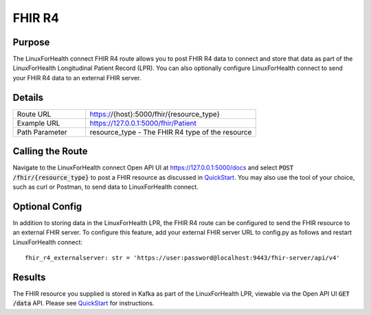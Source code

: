 FHIR R4
*******

Purpose
=======
The LinuxForHealth connect FHIR R4 route allows you to post FHIR R4 data to connect and store that data as part of the LinuxForHealth Longitudinal Patient Record (LPR).  You can also optionally configure LinuxForHealth connect to send your FHIR R4 data to an external FHIR server.

Details
=======
.. list-table::
   :widths: 30 70
   :header-rows: 0

   * - Route URL
     - https://{host}:5000/fhir/{resource_type}
   * - Example URL
     - https://127.0.0.1:5000/fhir/Patient
   * - Path Parameter
     - resource_type - The FHIR R4 type of the resource

Calling the Route
=================
Navigate to the LinuxForHealth connect Open API UI at https://127.0.0.1:5000/docs and select :code:`POST /fhir/{resource_type}` to post a FHIR resource as discussed in `QuickStart <../tutorials/quickstart.rst>`_.  You may also use the tool of your choice, such as curl or Postman, to send data to LinuxForHealth connect.

Optional Config
===============
In addition to storing data in the LinuxForHealth LPR, the FHIR R4 route can be configured to send the FHIR resource to an external FHIR server.  To configure this feature, add your external FHIR server URL to config.py as follows and restart LinuxForHealth connect::

    fhir_r4_externalserver: str = 'https://user:password@localhost:9443/fhir-server/api/v4'

Results
=======
The FHIR resource you supplied is stored in Kafka as part of the LinuxForHealth LPR, viewable via the Open API UI :code:`GET /data` API.  Please see `QuickStart <../tutorials/quickstart.rst>`_ for instructions.
